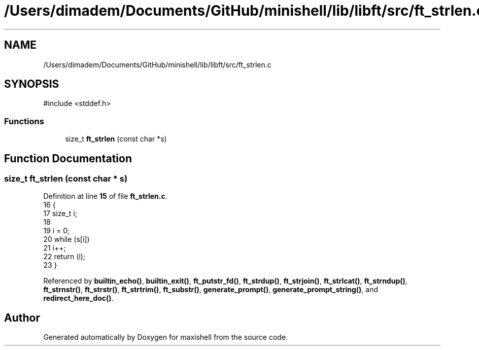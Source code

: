 .TH "/Users/dimadem/Documents/GitHub/minishell/lib/libft/src/ft_strlen.c" 3 "Version 1" "maxishell" \" -*- nroff -*-
.ad l
.nh
.SH NAME
/Users/dimadem/Documents/GitHub/minishell/lib/libft/src/ft_strlen.c
.SH SYNOPSIS
.br
.PP
\fR#include <stddef\&.h>\fP
.br

.SS "Functions"

.in +1c
.ti -1c
.RI "size_t \fBft_strlen\fP (const char *s)"
.br
.in -1c
.SH "Function Documentation"
.PP 
.SS "size_t ft_strlen (const char * s)"

.PP
Definition at line \fB15\fP of file \fBft_strlen\&.c\fP\&.
.nf
16 {
17     size_t  i;
18 
19     i = 0;
20     while (s[i])
21         i++;
22     return (i);
23 }
.PP
.fi

.PP
Referenced by \fBbuiltin_echo()\fP, \fBbuiltin_exit()\fP, \fBft_putstr_fd()\fP, \fBft_strdup()\fP, \fBft_strjoin()\fP, \fBft_strlcat()\fP, \fBft_strndup()\fP, \fBft_strnstr()\fP, \fBft_strstr()\fP, \fBft_strtrim()\fP, \fBft_substr()\fP, \fBgenerate_prompt()\fP, \fBgenerate_prompt_string()\fP, and \fBredirect_here_doc()\fP\&.
.SH "Author"
.PP 
Generated automatically by Doxygen for maxishell from the source code\&.
